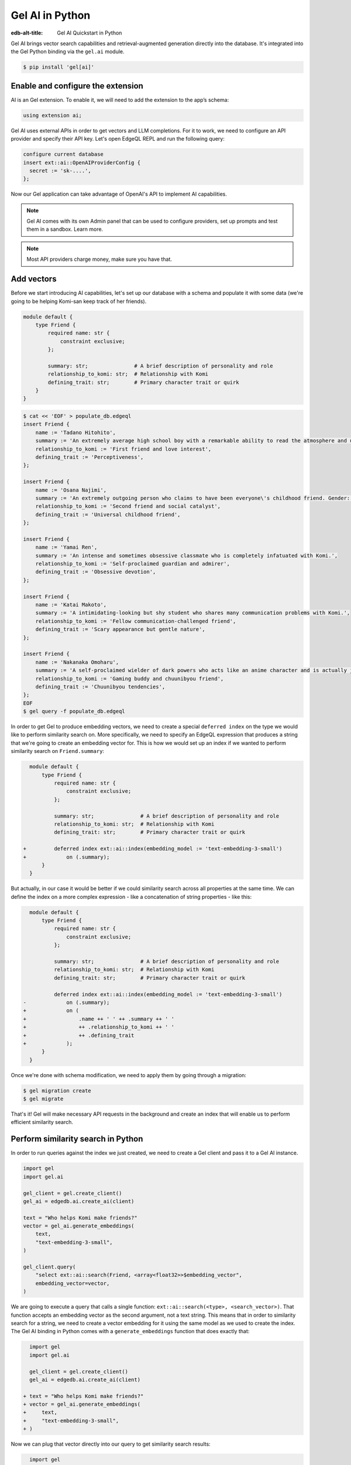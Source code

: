 .. _ref_ai_quickstart_python:

================
Gel AI in Python
================

:edb-alt-title: Gel AI Quickstart in Python

Gel AI brings vector search capabilities and retrieval-augmented generation
directly into the database. It's integrated into the Gel Python binding via the
``gel.ai`` module.

.. code-block:: bash

  $ pip install 'gel[ai]'


Enable and configure the extension
==================================

AI is an Gel extension. To enable it, we will need to add the extension
to the app’s schema:

.. code-block:: sdl

    using extension ai;


Gel AI uses external APIs in order to get vectors and LLM completions. For it
to work, we need to configure an API provider and specify their API key. Let's
open EdgeQL REPL and run the following query:

.. code-block:: edgeql

    configure current database
    insert ext::ai::OpenAIProviderConfig {
      secret := 'sk-....',
    };


Now our Gel application can take advantage of OpenAI's API to implement AI
capabilities.


.. note::

   Gel AI comes with its own Admin panel that can be used to configure
   providers, set up prompts and test them in a sandbox. Learn more.


.. note::

   Most API providers charge money, make sure you have that.


Add vectors
===========

Before we start introducing AI capabilities, let's set up our database with a
schema and populate it with some data (we're going to be helping Komi-san keep
track of her friends).

.. code-block:: sdl

    module default {
        type Friend {
            required name: str {
                constraint exclusive;
            };

            summary: str;               # A brief description of personality and role
            relationship_to_komi: str;  # Relationship with Komi
            defining_trait: str;        # Primary character trait or quirk
        }
    }

.. code-block:: bash
    :class: collapsible

    $ cat << 'EOF' > populate_db.edgeql
    insert Friend {
        name := 'Tadano Hitohito',
        summary := 'An extremely average high school boy with a remarkable ability to read the atmosphere and understand others\' feelings, especially Komi\'s.',
        relationship_to_komi := 'First friend and love interest',
        defining_trait := 'Perceptiveness',
    };

    insert Friend {
        name := 'Osana Najimi',
        summary := 'An extremely outgoing person who claims to have been everyone\'s childhood friend. Gender: Najimi.',
        relationship_to_komi := 'Second friend and social catalyst',
        defining_trait := 'Universal childhood friend',
    };

    insert Friend {
        name := 'Yamai Ren',
        summary := 'An intense and sometimes obsessive classmate who is completely infatuated with Komi.',
        relationship_to_komi := 'Self-proclaimed guardian and admirer',
        defining_trait := 'Obsessive devotion',
    };

    insert Friend {
        name := 'Katai Makoto',
        summary := 'A intimidating-looking but shy student who shares many communication problems with Komi.',
        relationship_to_komi := 'Fellow communication-challenged friend',
        defining_trait := 'Scary appearance but gentle nature',
    };

    insert Friend {
        name := 'Nakanaka Omoharu',
        summary := 'A self-proclaimed wielder of dark powers who acts like an anime character and is actually just a regular gaming enthusiast.',
        relationship_to_komi := 'Gaming buddy and chuunibyou friend',
        defining_trait := 'Chuunibyou tendencies',
    };
    EOF
    $ gel query -f populate_db.edgeql


In order to get Gel to produce embedding vectors, we need to create a special
``deferred index`` on the type we would like to perform similarity search on.
More specifically, we need to specify an EdgeQL expression that produces a
string that we're going to create an embedding vector for. This is how we would
set up an index if we wanted to perform similarity search on
``Friend.summary``:

.. code-block:: sdl-diff

      module default {
          type Friend {
              required name: str {
                  constraint exclusive;
              };

              summary: str;               # A brief description of personality and role
              relationship_to_komi: str;  # Relationship with Komi
              defining_trait: str;        # Primary character trait or quirk

    +         deferred index ext::ai::index(embedding_model := 'text-embedding-3-small')
    +             on (.summary);
          }
      }


But actually, in our case it would be better if we could similarity search
across all properties at the same time. We can define the index on a more
complex expression - like a concatenation of string properties - like this:


.. code-block:: sdl-diff

      module default {
          type Friend {
              required name: str {
                  constraint exclusive;
              };

              summary: str;               # A brief description of personality and role
              relationship_to_komi: str;  # Relationship with Komi
              defining_trait: str;        # Primary character trait or quirk

              deferred index ext::ai::index(embedding_model := 'text-embedding-3-small')
    -             on (.summary);
    +             on (
    +                 .name ++ ' ' ++ .summary ++ ' '
    +                 ++ .relationship_to_komi ++ ' '
    +                 ++ .defining_trait
    +             );
          }
      }


Once we're done with schema modification, we need to apply them by going
through a migration:

.. code-block:: bash

    $ gel migration create
    $ gel migrate


That's it! Gel will make necessary API requests in the background and create an
index that will enable us to perform efficient similarity search.


Perform similarity search in Python
===================================

In order to run queries against the index we just created, we need to create a
Gel client and pass it to a Gel AI instance.

.. code-block:: python

    import gel
    import gel.ai

    gel_client = gel.create_client()
    gel_ai = edgedb.ai.create_ai(client)

    text = "Who helps Komi make friends?"
    vector = gel_ai.generate_embeddings(
        text,
        "text-embedding-3-small",
    )

    gel_client.query(
        "select ext::ai::search(Friend, <array<float32>>$embedding_vector",
        embedding_vector=vector,
    )


We are going to execute a query that calls a single function:
``ext::ai::search(<type>, <search_vector>)``. That function accepts an
embedding vector as the second argument, not a text string. This means that in
order to similarity search for a string, we need to create a vector embedding
for it using the same model as we used to create the index. The Gel AI binding
in Python comes with a ``generate_embeddings`` function that does exactly that:


.. code-block:: python-diff

      import gel
      import gel.ai

      gel_client = gel.create_client()
      gel_ai = edgedb.ai.create_ai(client)

    + text = "Who helps Komi make friends?"
    + vector = gel_ai.generate_embeddings(
    +     text,
    +     "text-embedding-3-small",
    + )


Now we can plug that vector directly into our query to get similarity search
results:


.. code-block:: python-diff

      import gel
      import gel.ai

      gel_client = gel.create_client()
      gel_ai = edgedb.ai.create_ai(client)

      text = "Who helps Komi make friends?"
      vector = gel_ai.generate_embeddings(
          text,
          "text-embedding-3-small",
      )

    + gel_client.query(
    +     "select ext::ai::search(Friend, <array<float32>>$embedding_vector",
    +     embedding_vector=vector,
    + )


Use the built-in RAG
====================

One more feature Gel AI offers is built-in retrieval-augmented generation, also
known as RAG.

Gel comes preconfigured to be able to process our text query, perform
similarity search across the index we just created, pass the results to an LLM
and return a response. In order to access the built-in RAG, we need to start by
selecting an LLM and passing its name to the Gel AI instance constructor:


.. code-block:: python-diff

      import gel
      import gel.ai

      gel_client = gel.create_client()
      gel_ai = edgedb.ai.create_ai(
          client,
    +     model="gpt-4-turbo-preview"
      )


Now we can access the RAG using the ``query_rag`` function like this:


.. code-block:: python-diff

      import gel
      import gel.ai

      gel_client = gel.create_client()
      gel_ai = edgedb.ai.create_ai(
          client,
          model="gpt-4-turbo-preview"
      )

    + gel_ai.query_rag(
    +     "Who helps Komi make friends?",
    +     context="Friend",
    + )

We can also stream the response like this:


.. code-block:: python-diff

      import gel
      import gel.ai

      gel_client = gel.create_client()
      gel_ai = edgedb.ai.create_ai(
          client,
          model="gpt-4-turbo-preview"
      )

    - gel_ai.query_rag(
    + gel_ai.stream_rag(
          "Who helps Komi make friends?",
          context="Friend",
      )

Keep going!
===========

You are now sufficiently equipped to use Gel AI in your applications.

If you'd like to build something on your own, make sure to check out the
Reference manual in order to learn the details about using different APIs and
models, configuring prompts or using the UI.

And if you would like more guidance for how Gel AI can be fit into an
application, take a look at the FastAPI Gel AI Tutorial, where we're building a
search bot using features you learned about above.


